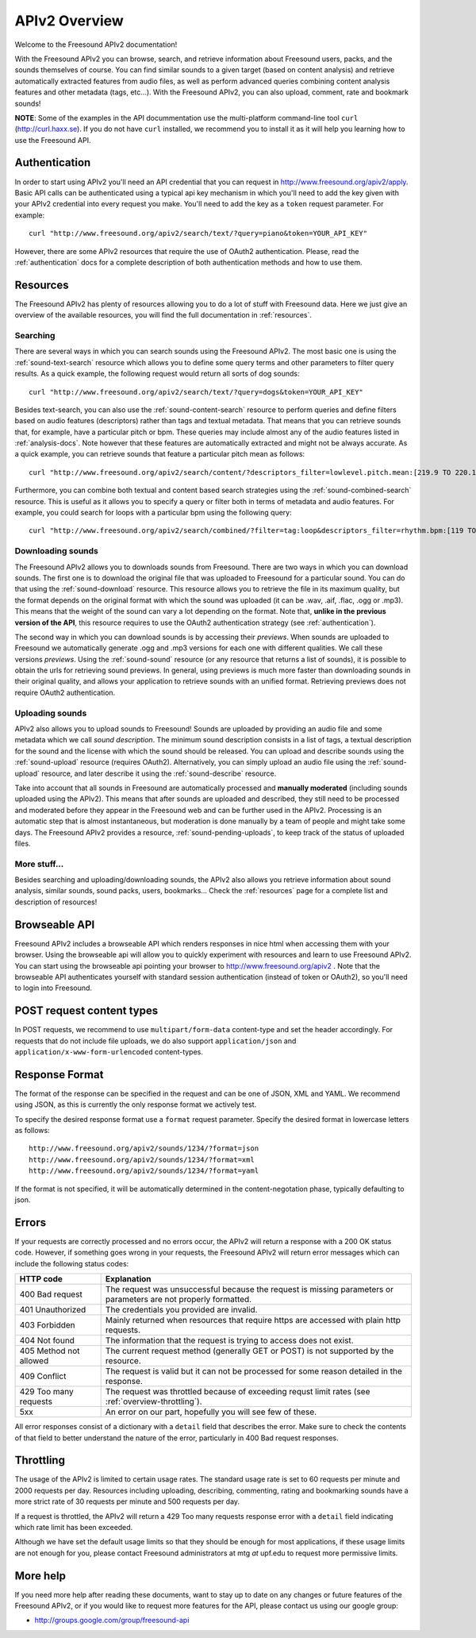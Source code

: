 APIv2 Overview
>>>>>>>>>>>>>>

Welcome to the Freesound APIv2 documentation!

With the Freesound APIv2 you can browse, search, and retrieve information
about Freesound users, packs, and the sounds themselves of course. You
can find similar sounds to a given target (based on content analysis)
and retrieve automatically extracted features from audio files, as well as perform
advanced queries combining content analysis features and other metadata (tags, etc...).
With the Freesound APIv2, you can also upload, comment, rate and bookmark sounds!


**NOTE**: Some of the examples in the API docummentation use the multi-platform command-line tool ``curl`` (http://curl.haxx.se).
If you do not have ``curl`` installed, we recommend you to install it as it will help you learning how to use the Freesound API.


Authentication
--------------

In order to start using APIv2 you'll need an API credential that you can request in http://www.freesound.org/apiv2/apply.
Basic API calls can be authenticated using a typical api key mechanism in which you'll need to add the key given with your APIv2
credential into every request you make. You'll need to add the key as a ``token`` request parameter.
For example:

::

  curl "http://www.freesound.org/apiv2/search/text/?query=piano&token=YOUR_API_KEY"

However, there are some APIv2 resources that require the use of OAuth2 authentication.
Please, read the :ref:`authentication` docs for a complete description of both authentication methods and how to use them.


Resources
---------

The Freesound APIv2 has plenty of resources allowing you to do a lot of stuff with Freesound data.
Here we just give an overview of the available resources, you will find the full documentation in  :ref:`resources`.

Searching
=========

There are several ways in which you can search sounds using the Freesound APIv2.
The most basic one is using the :ref:`sound-text-search` resource which allows you to define some query terms and other parameters to filter query results.
As a quick example, the following request would return all sorts of dog sounds:

::

  curl "http://www.freesound.org/apiv2/search/text/?query=dogs&token=YOUR_API_KEY"


Besides text-search, you can also use the :ref:`sound-content-search` resource to perform queries and define filters based on audio features (descriptors) rather than tags and textual metadata.
That means that you can retrieve sounds that, for example, have a particular pitch or bpm. These queries may include almost any of the audio features listed in :ref:`analysis-docs`.
Note however that these features are automatically extracted and might not be always accurate.
As a quick example, you can retrieve sounds that feature a particular pitch mean as follows:

::

  curl "http://www.freesound.org/apiv2/search/content/?descriptors_filter=lowlevel.pitch.mean:[219.9 TO 220.1]"


Furthermore, you can combine both textual and content based search strategies using the :ref:`sound-combined-search` resource.
This is useful as it allows you to specify a query or filter both in terms of metadata and audio features.
For example, you could search for loops with a particular bpm using the following query:

::

 curl "http://www.freesound.org/apiv2/search/combined/?filter=tag:loop&descriptors_filter=rhythm.bpm:[119 TO 121]"


Downloading sounds
==================

The Freesound APIv2 allows you to downloads sounds from Freesound.
There are two ways in which you can download sounds.
The first one is to download the original file that was uploaded to Freesound for a particular sound.
You can do that using the :ref:`sound-download` resource.
This resource allows you to retrieve the file in its maximum quality, but the format depends on the original format with which the sound was uploaded (it can be .wav, .aif, .flac, .ogg or .mp3).
This means that the weight of the sound can vary a lot depending on the format.
Note that, **unlike in the previous version of the API**, this resource requires to use the OAuth2 authentication strategy (see :ref:`authentication`).


The second way in which you can download sounds is by accessing their *previews*.
When sounds are uploaded to Freesound we automatically generate .ogg and .mp3 versions for each one with different qualities. We call these versions *previews*.
Using the :ref:`sound-sound` resource (or any resource that returns a list of sounds), it is possible to obtain the urls for retrieving sound previews.
In general, using previews is much more faster than downloading sounds in their original quality, and allows your application to retrieve sounds with an unified format.
Retrieving previews does not require OAuth2 authentication.


Uploading sounds
================

APIv2 also allows you to upload sounds to Freesound!
Sounds are uploaded by providing an audio file and some metadata which we call *sound description*.
The minimum sound description consists in a list of tags, a textual description for the sound and the license with which the sound should be released.
You can upload and describe sounds using the :ref:`sound-upload` resource (requires OAuth2).
Alternatively, you can simply upload an audio file using the :ref:`sound-upload` resource, and later describe it using the :ref:`sound-describe` resource.

Take into account that all sounds in Freesound are automatically processed and **manually moderated** (including sounds uploaded using the APIv2).
This means that after sounds are uploaded and described, they still need to be processed and moderated before they appear in the Freesound web and can be further used in the APIv2.
Processing is an automatic step that is almost instantaneous, but moderation is done manually by a team of people and might take some days.
The Freesound APIv2 provides a resource, :ref:`sound-pending-uploads`, to keep track of the status of uploaded files.


More stuff...
=============

Besides searching and uploading/downloading sounds, the APIv2 also allows you retrieve information about sound analysis, similar sounds, sound packs, users, bookmarks...
Check the :ref:`resources` page for a complete list and description of resources!


Browseable API
--------------

Freesound APIv2 includes a browseable API which renders responses in nice html when accessing them with your browser.
Using the browseable api will allow you to quickly experiment with resources and learn to use Freesound APIv2.
You can start using the browseable api pointing your browser to http://www.freesound.org/apiv2 .
Note that the browseable API authenticates yourself with standard session authentication (instead of token or OAuth2), so you'll need to login into Freesound.


POST request content types
--------------------------

In POST requests, we recommend to use ``multipart/form-data`` content-type and set the header accordingly.
For requests that do not include file uploads, we do also support ``application/json`` and ``application/x-www-form-urlencoded`` content-types.


Response Format
---------------

The format of the response can be specified in the request and can be
one of JSON, XML and YAML. We recommend using JSON, as this
is currently the only response format we actively test.

To specify the desired response format use a ``format`` request parameter.
Specify the desired format in lowercase letters as follows:

::

  http://www.freesound.org/apiv2/sounds/1234/?format=json
  http://www.freesound.org/apiv2/sounds/1234/?format=xml
  http://www.freesound.org/apiv2/sounds/1234/?format=yaml

If the format is not specified, it will be automatically determined in the content-negotation phase, typically defaulting to json.


Errors
------

If your requests are correctly processed and no errors occur, the APIv2 will return a response with a 200 OK status code.
However, if something goes wrong in your requests, the Freesound APIv2 will return error messages which can include the following status codes:

=========================  ====================================================================
HTTP code                  Explanation
=========================  ====================================================================
400 Bad request            The request was unsuccessful because the request is missing parameters or parameters are not properly formatted.
401 Unauthorized           The credentials you provided are invalid.
403 Forbidden              Mainly returned when resources that require https are accessed with plain http requests.
404 Not found              The information that the request is trying to access does not exist.
405 Method not allowed     The current request method (generally GET or POST) is not supported by the resource.
409 Conflict               The request is valid but it can not be processed for some reason detailed in the response.
429 Too many requests      The request was throttled because of exceeding requst limit rates (see :ref:`overview-throttling`).
5xx                        An error on our part, hopefully you will see few of these.
=========================  ====================================================================

All error responses consist of a dictionary with a ``detail`` field that describes the error.
Make sure to check the contents of that field to better understand the nature of the error, particularly in 400 Bad request responses.


.. _overview-throttling:


Throttling
----------

The usage of the APIv2 is limited to certain usage rates.
The standard usage rate is set to 60 requests per minute and 2000 requests per day.
Resources including uploading, describing, commenting, rating and bookmarking sounds have a more strict rate of 30 requests per minute and 500 requests per day.

If a request is throttled, the APIv2 will return a 429 Too many requests response error with a ``detail`` field indicating which rate limit has been exceeded.

Although we have set the default usage limits so that they should be enough for most applications,
if these usage limits are not enough for you, please contact Freesound administrators at mtg *at* upf.edu to request more permissive limits.


More help
---------

If you need more help after reading these documents, want to stay up to
date on any changes or future features of the Freesound APIv2, or if you would
like to request more features for the API, please contact us using our google group:


- http://groups.google.com/group/freesound-api
